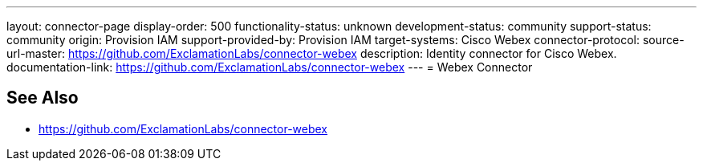 ---
layout: connector-page
display-order: 500
functionality-status: unknown
development-status: community
support-status: community
origin: Provision IAM
support-provided-by: Provision IAM
target-systems: Cisco Webex
connector-protocol:
source-url-master: https://github.com/ExclamationLabs/connector-webex
description: Identity connector for Cisco Webex.
documentation-link: https://github.com/ExclamationLabs/connector-webex
---
= Webex Connector

== See Also

* https://github.com/ExclamationLabs/connector-webex
